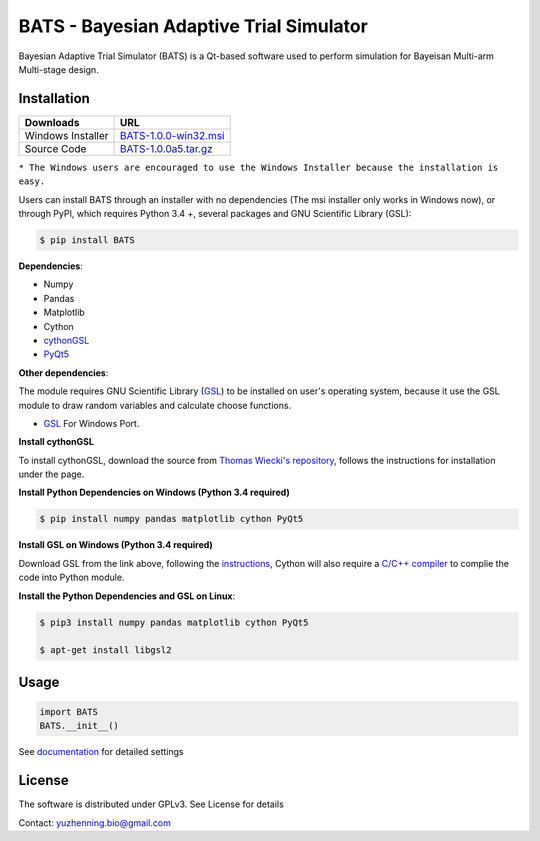 BATS - Bayesian Adaptive Trial Simulator
=========================

.. image:: https://badge.fury.io/py/BATS.svg
    :target: https://badge.fury.io/py/BATS


.. image:: https://raw.githubusercontent.com/ContaTP/BATS-Bayesian-Adaptive-Trial-Simulator/master/BATS/resources/Icon.ico  
   :align: left
   :alt:

Bayesian Adaptive Trial Simulator (BATS) is a Qt-based software used to perform simulation for Bayeisan Multi-arm Multi-stage design.

Installation
------------


+---------------------+-------------------------------------------------------------------------------------------------------+
| Downloads           |  URL                                                                                                  |
+=====================+=======================================================================================================+
| Windows Installer   | `BATS-1.0.0-win32.msi <https://sourceforge.net/projects/bats/files/BATS-1.0.0-win32.msi/download>`_   | 
+---------------------+-------------------------------------------------------------------------------------------------------+
| Source Code         | `BATS-1.0.0a5.tar.gz <https://sourceforge.net/projects/bats/files/BATS-1.0.0a5.tar.gz/download>`_     | 
+---------------------+-------------------------------------------------------------------------------------------------------+
``* The Windows users are encouraged to use the Windows Installer because the installation is easy.``

Users can install BATS through an installer with no dependencies (The msi installer only works in Windows now), or through PyPI, which requires Python 3.4 +, several packages and GNU Scientific Library (GSL):

.. code-block:: bash

    $ pip install BATS

**Dependencies**:

* Numpy
* Pandas
* Matplotlib
* Cython
* `cythonGSL <https://github.com/twiecki/CythonGSL>`_
* `PyQt5 <https://www.riverbankcomputing.com/software/pyqt/download5>`_

**Other dependencies**:

The module requires GNU Scientific Library (`GSL <https://www.gnu.org/software/gsl/>`_) to be installed on user's operating system, because it use the GSL module to draw random variables and calculate choose functions.

* `GSL <https://code.google.com/archive/p/oscats/downloads>`_ For Windows Port.

**Install cythonGSL**

To install cythonGSL, download the source from `Thomas Wiecki's repository <https://github.com/twiecki/CythonGSL>`_, follows the instructions for installation under the page. 

**Install Python Dependencies on Windows (Python 3.4 required)**

.. code-block:: bash

    $ pip install numpy pandas matplotlib cython PyQt5 

**Install GSL on Windows (Python 3.4 required)**

Download GSL from the link above, following the `instructions <http://joonro.github.io/blog/posts/installing-gsl-and-cythongsl-in-windows.html>`_, Cython will also require a `C/C++ compiler <https://github.com/cython/cython/wiki/CythonExtensionsOnWindows>`_ to complie the code into Python module.

**Install the Python Dependencies and GSL on Linux**:

.. code-block:: bash

    $ pip3 install numpy pandas matplotlib cython PyQt5
    
    $ apt-get install libgsl2


Usage
-----

.. code-block:: python

   import BATS
   BATS.__init__()


See `documentation <https://github.com/ContaTP/BATS-Bayesian-Adaptive-Trial-Simulator/blob/master/BATS/documentation/Documentation.pdf>`_ for detailed settings


License
-------
The software is distributed under GPLv3. See License for details

Contact: yuzhenning.bio@gmail.com
